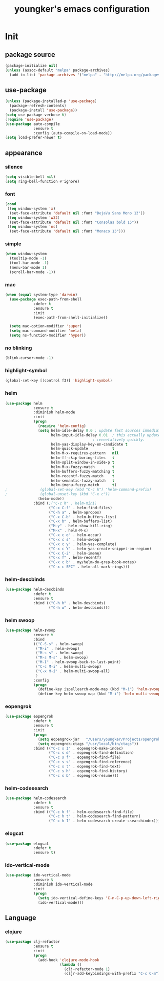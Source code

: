 #+TITLE: youngker's emacs configuration
#+OPTIONS: num:nil ^:nil

* Init

** package source
#+BEGIN_SRC emacs-lisp
(package-initialize nil)
(unless (assoc-default "melpa" package-archives)
  (add-to-list 'package-archives '("melpa" . "http://melpa.org/packages/") t))
#+END_SRC

** use-package
#+BEGIN_SRC emacs-lisp
(unless (package-installed-p 'use-package)
  (package-refresh-contents)
  (package-install 'use-package))
(setq use-package-verbose t)
(require 'use-package)
(use-package auto-compile
             :ensure t
             :config (auto-compile-on-load-mode))
(setq load-prefer-newer t)
#+END_SRC

** appearance
*** silence
#+BEGIN_SRC emacs-lisp
(setq visible-bell nil)
(setq ring-bell-function #'ignore)
#+END_SRC

*** font
#+BEGIN_SRC emacs-lisp
(cond
 ((eq window-system 'x)
  (set-face-attribute 'default nil :font "DejaVu Sans Mono 13"))
 ((eq window-system 'w32)
  (set-face-attribute 'default nil :font "Consolas bold 15"))
 ((eq window-system 'ns)
  (set-face-attribute 'default nil :font "Monaco 13")))
#+END_SRC

*** simple
#+BEGIN_SRC emacs-lisp
(when window-system
  (tooltip-mode -1)
  (tool-bar-mode -1)
  (menu-bar-mode 1)
  (scroll-bar-mode -1))
#+END_SRC

*** mac
#+BEGIN_SRC emacs-lisp
(when (equal system-type 'darwin)
  (use-package exec-path-from-shell
             :defer t
             :ensure t
             :init 
             (exec-path-from-shell-initialize))

  (setq mac-option-modifier 'super)
  (setq mac-command-modifier 'meta)
  (setq ns-function-modifier 'hyper))
#+END_SRC

*** no blinking
#+BEGIN_SRC emacs-lisp
(blink-cursor-mode -1)
#+END_SRC

*** highlight-symbol
#+BEGIN_SRC emacs-lisp
(global-set-key [(control f3)] 'highlight-symbol)
#+END_SRC

*** helm
#+BEGIN_SRC emacs-lisp
(use-package helm
             :ensure t
             :diminish helm-mode
             :init
             (progn
               (require 'helm-config)
               (setq helm-idle-delay 0.0 ; update fast sources immediately (doesn't).
                     helm-input-idle-delay 0.01  ; this actually updates things
                                        ; reeeelatively quickly.
                     helm-yas-display-key-on-candidate t
                     helm-quick-update           t
                     helm-M-x-requires-pattern   nil
                     helm-ff-skip-boring-files   t
                     helm-split-window-in-side-p t
                     helm-M-x-fuzzy-match        t
                     helm-buffers-fuzzy-matching t
                     helm-recentf-fuzzy-match    t
                     helm-semantic-fuzzy-match   t
                     helm-imenu-fuzzy-match      t)
;               (global-set-key (kbd "C-c h") 'helm-command-prefix)
;               (global-unset-key (kbd "C-x c"))
               (helm-mode))
             :bind (;("C-c h" . helm-mini)
                    ("C-x C-f" . helm-find-files)
                    ("C-h a" . helm-apropos)
                    ("C-x C-b" . helm-buffers-list)
                    ("C-x b" . helm-buffers-list)
                    ("M-y" . helm-show-kill-ring)
                    ("M-x" . helm-M-x)
                    ("C-x c o" . helm-occur)
                    ("C-x c s" . helm-swoop)
                    ("C-x c y" . helm-yas-complete)
                    ("C-x c Y" . helm-yas-create-snippet-on-region)
                    ("C-x C-i" . helm-imenu)
                    ("C-x f" . helm-recentf)
                    ("C-x c b" . my/helm-do-grep-book-notes)
                    ("C-x c SPC" . helm-all-mark-rings)))
#+END_SRC

*** helm-descbinds
#+BEGIN_SRC emacs-lisp
(use-package helm-descbinds
             :defer t
             :ensure t
             :bind (("C-h b" . helm-descbinds)
                    ("C-h w" . helm-descbinds)))
#+END_SRC

*** helm swoop
#+BEGIN_SRC emacs-lisp
(use-package helm-swoop
             :ensure t
             :bind
             (("C-S-s" . helm-swoop)
              ("M-i" . helm-swoop)
              ("M-s s" . helm-swoop)
              ("M-s M-s" . helm-swoop)
              ("M-I" . helm-swoop-back-to-last-point)
              ("C-c M-i" . helm-multi-swoop)
              ("C-x M-i" . helm-multi-swoop-all)
              )
             :config
             (progn
               (define-key ispellearch-mode-map (kbd "M-i") 'helm-swoop-from-isearch)
               (define-key helm-swoop-map (kbd "M-i") 'helm-multi-swoop-all-from-helm-swoop)))
#+END_SRC

*** eopengrok
#+BEGIN_SRC emacs-lisp
(use-package eopengrok
             :defer t
             :ensure t
             :init
             (progn
               (setq eopengrok-jar   "/Users/youngker/Projects/opengrok-0.12.1.5/lib/opengrok.jar")
               (setq eopengrok-ctags "/usr/local/bin/ctags"))
             :bind (("C-c s I" . eopengrok-make-index)
                    ("C-c s d" . eopengrok-find-definition)
                    ("C-c s f" . eopengrok-find-file)
                    ("C-c s s" . eopengrok-find-reference)
                    ("C-c s t" . eopengrok-find-text)
                    ("C-c s h" . eopengrok-find-history)
                    ("C-c s b" . eopengrok-resume)))
#+END_SRC

*** helm-codesearch
#+BEGIN_SRC emacs-lisp
(use-package helm-codesearch
             :defer t
             :ensure t
             :bind (("C-c h f" . helm-codesearch-find-file)
                    ("C-c h t" . helm-codesearch-find-pattern)
                    ("C-c h I" . helm-codesearch-create-csearchindex)))
#+END_SRC

*** elogcat
#+BEGIN_SRC emacs-lisp
(use-package elogcat
             :defer t
             :ensure t)
#+END_SRC

*** ido-vertical-mode
#+BEGIN_SRC emacs-lisp
(use-package ido-vertical-mode
             :ensure t
             :diminish ido-vertical-mode
             :init
             (progn
               (setq ido-vertical-define-keys 'C-n-C-p-up-down-left-right)
               (ido-vertical-mode)))
#+END_SRC

** Language
*** clojure
#+BEGIN_SRC emacs-lisp
(use-package clj-refactor
             :ensure t
             :init
             (progn
               (add-hook 'clojure-mode-hook
                         (lambda ()
                           (clj-refactor-mode 1)
                           (cljr-add-keybindings-with-prefix "C-c C-m")))))
#+END_SRC
